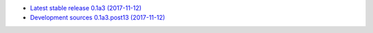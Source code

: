 
* `Latest stable release 0.1a3 (2017-11-12) <https://bitbucket.org/spectrocat/spectrochempy/get/0.1a3.zip>`_
            
* `Development sources 0.1a3.post13 (2017-11-12) <https://bitbucket.org/spectrocat/spectrochempy/get/master.zip>`_
    